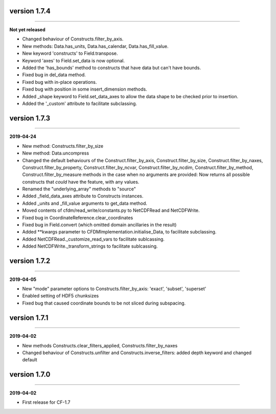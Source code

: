 version 1.7.4
-------------
----

**Not yet released**

* Changed behaviour of Constructs.filter_by_axis.
* New methods: Data.has_units, Data.has_calendar, Data.has_fill_value.
* New keyword 'constructs' to Field.transpose.
* Keyword 'axes' to Field.set_data is now optional.
* Added the 'has_bounds' method to constructs that have data but can't
  have bounds.
* Fixed bug in del_data method.
* Fixed bug with in-place operations.
* Fixed bug with position in some insert_dimension methods.
* Added _shape keyword to Field.set_data_axes to allow the data shape
  to be checked prior to insertion.
* Added the '_custom' attribute to facilitate subclassing.
  
version 1.7.3
-------------
----

**2019-04-24**

* New method: Constructs.filter_by_size
* New method: Data.uncompress
* Changed the default behaviours of the Construct.filter_by_axis,
  Construct.filter_by_size, Construct.filter_by_naxes,
  Construct.filter_by_property, Construct.filter_by_ncvar,
  Construct.filter_by_ncdim, Construct.filter_by_method,
  Construct.filter_by_measure methods in the case when no arguments
  are provided: Now returns all possible constructs that *could* have
  the feature, with any values.
* Renamed the "underlying_array" methods to "source"
* Added _field_data_axes attribute to Constructs instances.
* Added _units and _fill_value arguments to get_data method.
* Moved contents of cfdm/read_write/constants.py to NetCDFRead and
  NetCDFWrite.
* Fixed bug in CoordinateReference.clear_coordinates
* Fixed bug in Field.convert (which omitted domain ancillaries in the result)
* Added **kwargs parameter to CFDMImplementation.initialise_Data, to
  facilitate subclassing.
* Added NetCDFRead._customize_read_vars to facilitate sublcassing.
* Added NetCDFWrite._transform_strings to facilitate sublcassing.

version 1.7.2
-------------
----

**2019-04-05**

* New "mode" parameter options to Constructs.filter_by_axis: 'exact',
  'subset', 'superset'
* Enabled setting of HDF5 chunksizes
* Fixed bug that caused coordinate bounds to be not sliced during
  subspacing.

version 1.7.1
-------------
----

**2019-04-02**

* New methods Constructs.clear_filters_applied,
  Constructs.filter_by_naxes
* Changed behaviour of Constructs.unfilter and
  Constructs.inverse_filters: added depth keyword and changed default

version 1.7.0
-------------
----

**2019-04-02**

* First release for CF-1.7
